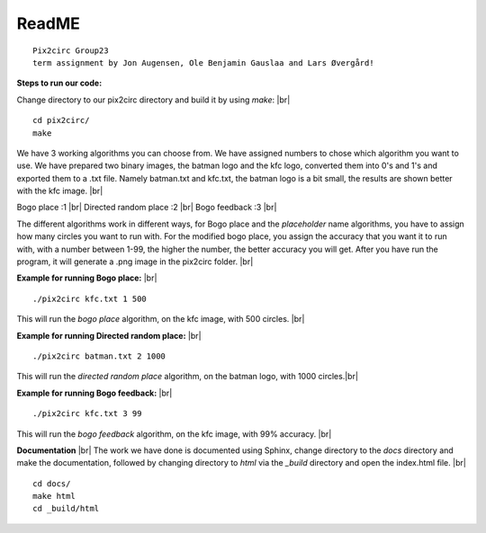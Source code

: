 ReadME
=======

::  
      
   Pix2circ Group23 
   term assignment by Jon Augensen, Ole Benjamin Gauslaa and Lars Øvergård!






**Steps to run our code:**

Change directory to our pix2circ directory and build it by using *make*: |br|

::

   cd pix2circ/
   make 


We have 3 working algorithms you can choose from. We have assigned numbers to chose which algorithm you want to use. 
We have prepared two binary images, the batman logo and the kfc logo, converted them into 0's and 1's and exported them 
to a .txt file. Namely batman.txt and kfc.txt, the batman logo is a bit small, the results are shown better with the 
kfc image. |br|

Bogo place            :1 |br|
Directed random place :2 |br|
Bogo feedback         :3 |br|

The different algorithms work in different ways, for Bogo place and the *placeholder* name algorithms, 
you have to assign how many circles you want to run with. For the modified bogo place, 
you assign the accuracy that you want it to run with, with a number between 1-99, the higher the number, 
the better accuracy you will get. After you have run the program, it will generate a .png image in the pix2circ folder. |br|  


**Example for running Bogo place:** |br| 

::
   
   ./pix2circ kfc.txt 1 500

This will run the *bogo place* algorithm, on the kfc image, with 500 circles. |br|


**Example for running Directed random place:** |br|

:: 

   ./pix2circ batman.txt 2 1000

This will run the *directed random place* algorithm, on the batman logo, with 1000 circles.|br|


**Example for running Bogo feedback:** |br|

::
   
   ./pix2circ kfc.txt 3 99

This will run the *bogo feedback* algorithm, on the kfc image, with 99% accuracy. |br|


**Documentation** |br|
The work we have done is documented using Sphinx, change directory to the *docs* directory and make the documentation,
followed by changing directory to *html* via the *_build* directory and open the index.html file. |br|

:: 

   cd docs/ 
   make html
   cd _build/html


.. |br| raw:: html

   <br />

